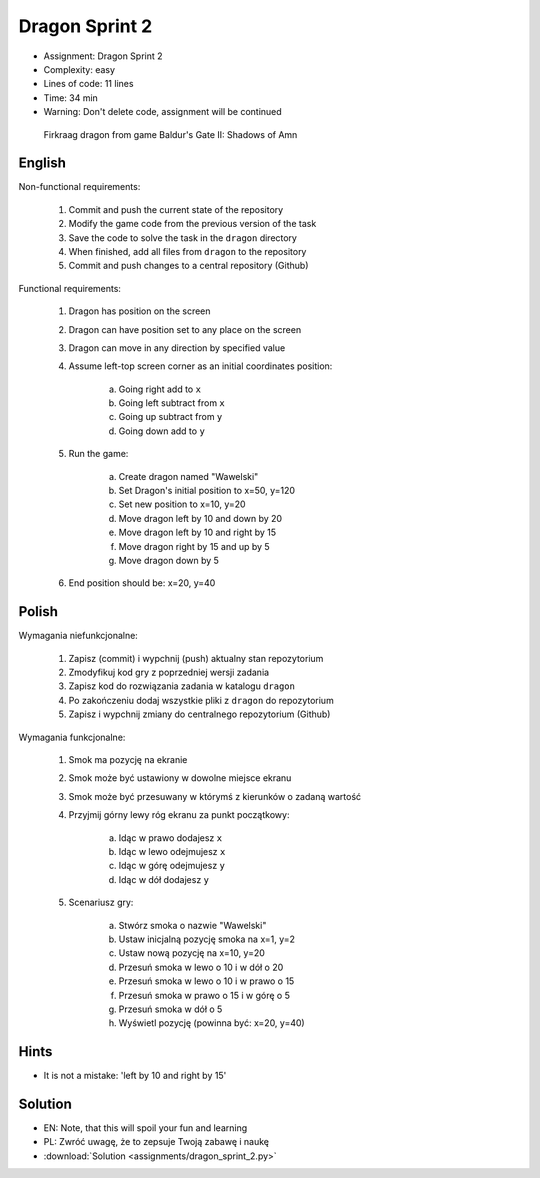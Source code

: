 Dragon Sprint 2
===============
* Assignment: Dragon Sprint 2
* Complexity: easy
* Lines of code: 11 lines
* Time: 34 min
* Warning: Don't delete code, assignment will be continued

.. figure:: img/dragon.gif

    Firkraag dragon from game Baldur's Gate II: Shadows of Amn


English
-------
Non-functional requirements:

     1. Commit and push the current state of the repository
     2. Modify the game code from the previous version of the task
     3. Save the code to solve the task in the ``dragon`` directory
     4. When finished, add all files from ``dragon`` to the repository
     5. Commit and push changes to a central repository (Github)

Functional requirements:

    1. Dragon has position on the screen
    2. Dragon can have position set to any place on the screen
    3. Dragon can move in any direction by specified value
    4. Assume left-top screen corner as an initial coordinates position:

        a. Going right add to ``x``
        b. Going left subtract from ``x``
        c. Going up subtract from ``y``
        d. Going down add to ``y``

    5. Run the game:

        a. Create dragon named "Wawelski"
        b. Set Dragon's initial position to x=50, y=120
        c. Set new position to x=10, y=20
        d. Move dragon left by 10 and down by 20
        e. Move dragon left by 10 and right by 15
        f. Move dragon right by 15 and up by 5
        g. Move dragon down by 5

    6. End position should be: x=20, y=40


Polish
------
Wymagania niefunkcjonalne:

    1. Zapisz (commit) i wypchnij (push) aktualny stan repozytorium
    2. Zmodyfikuj kod gry z poprzedniej wersji zadania
    3. Zapisz kod do rozwiązania zadania w katalogu ``dragon``
    4. Po zakończeniu dodaj wszystkie pliki z ``dragon`` do repozytorium
    5. Zapisz i wypchnij zmiany do centralnego repozytorium (Github)

Wymagania funkcjonalne:

    1. Smok ma pozycję na ekranie
    2. Smok może być ustawiony w dowolne miejsce ekranu
    3. Smok może być przesuwany w którymś z kierunków o zadaną wartość
    4. Przyjmij górny lewy róg ekranu za punkt początkowy:

        a. Idąc w prawo dodajesz ``x``
        b. Idąc w lewo odejmujesz ``x``
        c. Idąc w górę odejmujesz ``y``
        d. Idąc w dół dodajesz ``y``

    5. Scenariusz gry:

        a. Stwórz smoka o nazwie "Wawelski"
        b. Ustaw inicjalną pozycję smoka na x=1, y=2
        c. Ustaw nową pozycję na x=10, y=20
        d. Przesuń smoka w lewo o 10 i w dół o 20
        e. Przesuń smoka w lewo o 10 i w prawo o 15
        f. Przesuń smoka w prawo o 15 i w górę o 5
        g. Przesuń smoka w dół o 5
        h. Wyświetl pozycję (powinna być: x=20, y=40)


Hints
-----
* It is not a mistake: 'left by 10 and right by 15'


Solution
--------
* EN: Note, that this will spoil your fun and learning
* PL: Zwróć uwagę, że to zepsuje Twoją zabawę i naukę
* :download:`Solution <assignments/dragon_sprint_2.py>`
